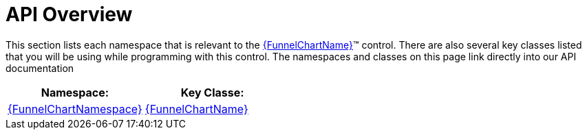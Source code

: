 ﻿////

|metadata|
{
    "name": "funnelchart-api-overview",
    "controlName": ["{FunnelChartName}"],
    "tags": ["API"],
    "guid": "cef92932-ba00-48c9-bc6f-aa9cda676bd7",  
    "buildFlags": ["SL","WPF","win-phone","ANDROID"],
    "createdOn": "2014-06-05T19:53:12.037883Z"
}
|metadata|
////

= API Overview

This section lists each namespace that is relevant to the link:{FunnelChartLink}.{FunnelChartName}.html[{FunnelChartName}]™ control. There are also several key classes listed that you will be using while programming with this control. The namespaces and classes on this page link directly into our API documentation

[options="header", cols="a,a"]
|====
|Namespace:|Key Classe:

| link:{FunnelChartLink}.{FunnelChartName}.html[{FunnelChartNamespace}]
| link:{FunnelChartLink}.{FunnelChartName}.html[{FunnelChartName}]

|====